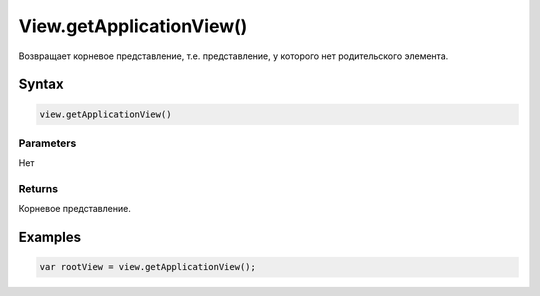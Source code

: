 View.getApplicationView()
=========================

Возвращает корневое представление, т.е. представление, у которого нет
родительского элемента.

Syntax
------

.. code:: js

    view.getApplicationView()

Parameters
~~~~~~~~~~

Нет

Returns
~~~~~~~

Корневое представление.

Examples
--------

.. code:: js

    var rootView = view.getApplicationView();
